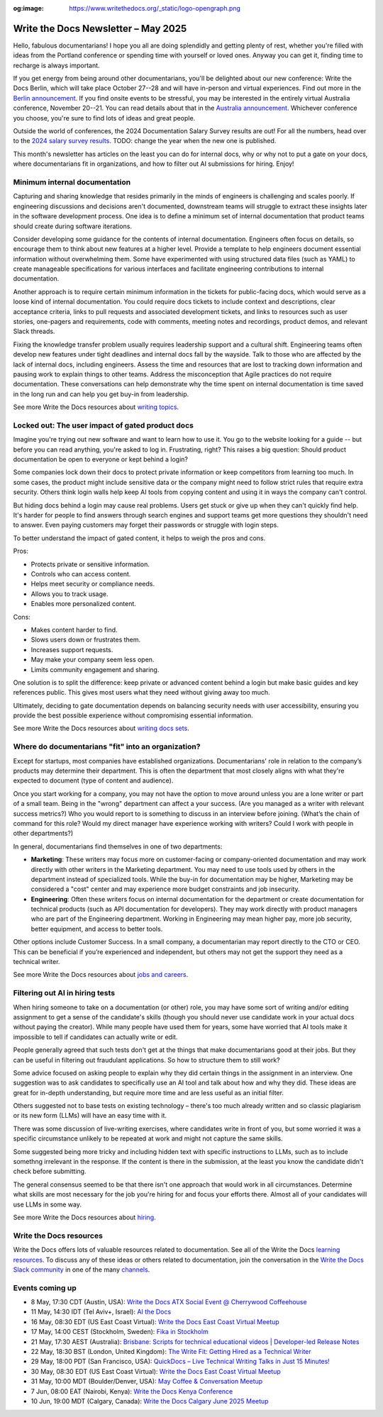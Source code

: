 :og:image: https://www.writethedocs.org/_static/logo-opengraph.png

.. post:: May 07, 2025
  :tags: newsletter

####################################
Write the Docs Newsletter – May 2025
####################################

Hello, fabulous documentarians! I hope you all are doing splendidly and getting plenty of rest, whether you're filled with ideas from the Portland conference or spending time with yourself or loved ones. Anyway you can get it, finding time to recharge is always important.

If you get energy from being around other documentarians, you'll be delighted about our new conference: Write the Docs Berlin, which will take place October 27--28 and will have in-person and virtual experiences. Find out more in the `Berlin announcement </conf/berlin/2025/news/welcome/>`__. If you find onsite events to be stressful, you may be interested in the entirely virtual Australia conference, November 20--21. You can read details about that in the `Australia announcement </conf/australia/2025/news/welcome/>`__. Whichever conference you choose, you're sure to find lots of ideas and great people.

Outside the world of conferences, the 2024 Documentation Salary Survey results are out! For all the numbers, head over to the `2024 salary survey results </surveys/salary-survey/2023/>`__. TODO: change the year when the new one is published.

This month's newsletter has articles on the least you can do for internal docs, why or why not to put a gate on your docs, where documentarians fit in organizations, and how to filter out AI submissions for hiring. Enjoy!

------------------------------
Minimum internal documentation
------------------------------

Capturing and sharing knowledge that resides primarily in the minds of engineers is challenging and scales poorly. If engineering discussions and decisions aren't documented, downstream teams will struggle to extract these insights later in the software development process. One idea is to define a minimum set of internal documentation that product teams should create during software iterations.

Consider developing some guidance for the contents of internal documentation. Engineers often focus on details, so encourage them to think about new features at a higher level. Provide a template to help engineers document essential information without overwhelming them. Some have experimented with using structured data files (such as YAML) to create manageable specifications for various interfaces and facilitate engineering contributions to internal documentation.

Another approach is to require certain minimum information in the tickets for public-facing docs, which would serve as a loose kind of internal documentation. You could require docs tickets to include context and descriptions, clear acceptance criteria, links to pull requests and associated development tickets, and links to resources such as user stories, one-pagers and requirements, code with comments, meeting notes and recordings, product demos, and relevant Slack threads.  

Fixing the knowledge transfer problem usually requires leadership support and a cultural shift. Engineering teams often develop new features under tight deadlines and internal docs fall by the wayside. Talk to those who are affected by the lack of internal docs, including engineers. Assess the time and resources that are lost to tracking down information and pausing work to explain things to other teams. Address the misconception that Agile practices do not require documentation. These conversations can help demonstrate why the time spent on internal documentation is time saved in the long run and can help you get buy-in from leadership.

See more Write the Docs resources about `writing topics </topics/#writing-topics>`__.

-------------------------------------------------
Locked out: The user impact of gated product docs
-------------------------------------------------

Imagine you're trying out new software and want to learn how to use it. You go to the website looking for a guide -- but before you can read anything, you're asked to log in. Frustrating, right? This raises a big question: Should product documentation be open to everyone or kept behind a login?

Some companies lock down their docs to protect private information or keep competitors from learning too much. In some cases, the product might include sensitive data or the company might need to follow strict rules that require extra security. Others think login walls help keep AI tools from copying content and using it in ways the company can't control.

But hiding docs behind a login may cause real problems. Users get stuck or give up when they can't quickly find help. It's harder for people to find answers through search engines and support teams get more questions they shouldn't need to answer. Even paying customers may forget their passwords or struggle with login steps.

To better understand the impact of gated content, it helps to weigh the pros and cons.

Pros:

- Protects private or sensitive information.
- Controls who can access content.
- Helps meet security or compliance needs.
- Allows you to track usage.
- Enables more personalized content.

Cons:

- Makes content harder to find.
- Slows users down or frustrates them.
- Increases support requests.
- May make your company seem less open.
- Limits community engagement and sharing.

One solution is to split the difference: keep private or advanced content behind a login but make basic guides and key references public. This gives most users what they need without giving away too much.

Ultimately, deciding to gate documentation depends on balancing security needs with user accessibility, ensuring you provide the best possible experience without compromising essential information.

See more Write the Docs resources about `writing docs sets </topics/#writing-doc-sets>`__.

---------------------------------------------------
Where do documentarians "fit" into an organization?
---------------------------------------------------

Except for startups, most companies have established organizations. Documentarians' role in relation to the company’s products may determine their department. This is often the department that most closely aligns with what they're expected to document (type of content and audience).

Once you start working for a company, you may not have the option to move around unless you are a lone writer or part of a small team. Being in the "wrong" department can affect a your success. (Are you managed as a writer with relevant success metrics?) Who you would report to is something to discuss in an interview before joining. (What’s the chain of command for this role? Would my direct manager have experience working with writers? Could I work with people in other departments?) 

In general, documentarians find themselves in one of two departments:

- **Marketing**: These writers may focus more on customer-facing or company-oriented documentation and may work directly with other writers in the Marketing department. You may need to use tools used by others in the department instead of specialized tools. While the buy-in for documentation may be higher, Marketing may be considered a "cost" center and may experience more budget constraints and job insecurity.
- **Engineering**: Often these writers focus on internal documentation for the department or create documentation for technical products (such as API documentation for developers). They may work directly with product managers who are part of the Engineering department. Working in Engineering may mean higher pay, more job security, better equipment, and access to better tools.

Other options include Customer Success. In a small company, a documentarian may report directly to the CTO or CEO. This can be beneficial if you’re experienced and independent, but others may not get the support they need as a technical writer.

See more Write the Docs resources about `jobs and careers </topics/#jobs-and-careers>`__.

--------------------------------
Filtering out AI in hiring tests
--------------------------------

When hiring someone to take on a documentation (or other) role, you may have some sort of writing and/or editing assignment to get a sense of the candidate's skills (though you should never use candidate work in your actual docs without paying the creator). While many people have used them for years, some have worried that AI tools make it impossible to tell if candidates can actually write or edit.

People generally agreed that such tests don't get at the things that make documentarians good at their jobs. But they can be useful in filtering out fraudulant applications. So how to structure them to still work?

Some advice focused on asking people to explain why they did certain things in the assignment in an interview. One suggestion was to ask candidates to specifically use an AI tool and talk about how and why they did. These ideas are great for in-depth understanding, but require more time and are less useful as an initial filter.

Others suggested not to base tests on existing technology – there's too much already written and so classic plagiarism or its new form (LLMs) will have an easy time with it.

There was some discussion of live-writing exercises, where candidates write in front of you, but some worried it was a specific circumstance unlikely to be repeated at work and might not capture the same skills.

Some suggested being more tricky and including hidden text with specific instructions to LLMs, such as to include somethng irrelevant in the response. If the content is there in the submission, at the least you know the candidate didn't check before submitting.

The general consensus seemed to be that there isn't one approach that would work in all circumstances. Determine what skills are most necessary for the job you're hiring for and focus your efforts there. Almost all of your candidates will use LLMs in some way.

See more Write the Docs resources about `hiring </topics/#hiring>`__.

------------------------
Write the Docs resources
------------------------

Write the Docs offers lots of valuable resources related to documentation. See all of the Write the Docs `learning resources </about/learning-resources/>`__. To discuss any of these ideas or others related to documentation, join the conversation in the `Write the Docs Slack community </slack/>`__ in one of the many `channels </slack/#channel-guide>`__.

----------------
Events coming up
----------------

- 8 May, 17:30 CDT (Austin, USA): `Write the Docs ATX Social Event @ Cherrywood Coffeehouse <https://www.meetup.com/writethedocs-atx-meetup/events/307204822/>`__
- 11 May, 14:30 IDT (Tel Aviv+, Israel): `AI the Docs <https://www.meetup.com/write-the-docs-taplus/events/307455358/>`__
- 16 May, 08:30 EDT (US East Coast Virtual): `Write the Docs East Coast Virtual Meetup <https://www.meetup.com/write-the-docs-east-coast/events/305065955/>`__
- 17 May, 14:00 CEST (Stockholm, Sweden): `Fika in Stockholm <https://www.meetup.com/write-the-docs-sweden/events/307436903/>`__
- 21 May, 17:30 AEST (Australia): `Brisbane: Scripts for technical educational videos | Developer-led Release Notes <https://www.meetup.com/write-the-docs-australia/events/306767892/>`__
- 22 May, 18:30 BST (London, United Kingdom): `The Write Fit: Getting Hired as a Technical Writer <https://www.meetup.com/write-the-docs-london/events/307455098/>`__
- 29 May, 18:00 PDT (San Francisco, USA): `QuickDocs –  Live Technical Writing Talks in Just 15 Minutes! <https://www.meetup.com/write-the-docs-bay-area/events/307361940/>`__
- 30 May, 08:30 EDT (US East Coast Virtual): `Write the Docs East Coast Virtual Meetup <https://www.meetup.com/write-the-docs-east-coast/events/305477648/>`__
- 31 May, 10:00 MDT (Boulder/Denver, USA): `May Coffee & Conversation Meetup <https://www.meetup.com/write-the-docs-boulder-denver/events/307319860/>`__
- 7 Jun, 08:00 EAT (Nairobi, Kenya): `Write the Docs Kenya Conference <https://www.meetup.com/wtd-kenya/events/305750149/>`__
- 10 Jun, 19:00 MDT (Calgary, Canada): `Write the Docs Calgary June 2025 Meetup <https://www.meetup.com/wtd-calgary/events/304868556/>`__
